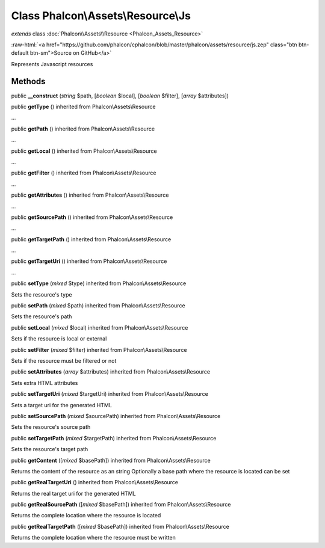 Class **Phalcon\\Assets\\Resource\\Js**
=======================================

*extends* class :doc:`Phalcon\\Assets\\Resource <Phalcon_Assets_Resource>`

.. role:: raw-html(raw)
   :format: html

:raw-html:`<a href="https://github.com/phalcon/cphalcon/blob/master/phalcon/assets/resource/js.zep" class="btn btn-default btn-sm">Source on GitHub</a>`

Represents Javascript resources


Methods
-------

public  **__construct** (*string* $path, [*boolean* $local], [*boolean* $filter], [*array* $attributes])





public  **getType** () inherited from Phalcon\\Assets\\Resource

...


public  **getPath** () inherited from Phalcon\\Assets\\Resource

...


public  **getLocal** () inherited from Phalcon\\Assets\\Resource

...


public  **getFilter** () inherited from Phalcon\\Assets\\Resource

...


public  **getAttributes** () inherited from Phalcon\\Assets\\Resource

...


public  **getSourcePath** () inherited from Phalcon\\Assets\\Resource

...


public  **getTargetPath** () inherited from Phalcon\\Assets\\Resource

...


public  **getTargetUri** () inherited from Phalcon\\Assets\\Resource

...


public  **setType** (*mixed* $type) inherited from Phalcon\\Assets\\Resource

Sets the resource's type



public  **setPath** (*mixed* $path) inherited from Phalcon\\Assets\\Resource

Sets the resource's path



public  **setLocal** (*mixed* $local) inherited from Phalcon\\Assets\\Resource

Sets if the resource is local or external



public  **setFilter** (*mixed* $filter) inherited from Phalcon\\Assets\\Resource

Sets if the resource must be filtered or not



public  **setAttributes** (*array* $attributes) inherited from Phalcon\\Assets\\Resource

Sets extra HTML attributes



public  **setTargetUri** (*mixed* $targetUri) inherited from Phalcon\\Assets\\Resource

Sets a target uri for the generated HTML



public  **setSourcePath** (*mixed* $sourcePath) inherited from Phalcon\\Assets\\Resource

Sets the resource's source path



public  **setTargetPath** (*mixed* $targetPath) inherited from Phalcon\\Assets\\Resource

Sets the resource's target path



public  **getContent** ([*mixed* $basePath]) inherited from Phalcon\\Assets\\Resource

Returns the content of the resource as an string Optionally a base path where the resource is located can be set



public  **getRealTargetUri** () inherited from Phalcon\\Assets\\Resource

Returns the real target uri for the generated HTML



public  **getRealSourcePath** ([*mixed* $basePath]) inherited from Phalcon\\Assets\\Resource

Returns the complete location where the resource is located



public  **getRealTargetPath** ([*mixed* $basePath]) inherited from Phalcon\\Assets\\Resource

Returns the complete location where the resource must be written



